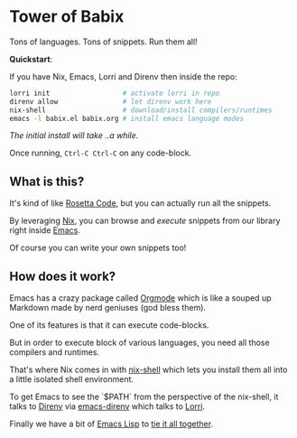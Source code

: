 * Tower of Babix

Tons of languages. Tons of snippets. Run them all!

*Quickstart*:

If you have Nix, Emacs, Lorri and Direnv then inside the repo:

#+begin_src sh
  lorri init                  # activate lorri in repo
  direnv allow                # let direnv work here
  nix-shell                   # download/install compilers/runtimes
  emacs -l babix.el babix.org # install emacs language modes
#+end_src

/The initial install will take ..a while./

Once running, =Ctrl-C Ctrl-C= on any code-block.

[[./etc/demo.gif]]

** What is this?

It's kind of like [[http://www.rosettacode.org/][Rosetta Code]], but you can actually run all the snippets.

By leveraging [[https://nixos.org/][Nix]], you can browse and /execute/ snippets from our library right
inside [[https://www.gnu.org/software/emacs/][Emacs]].

Of course you can write your own snippets too!

** How does it work?

Emacs has a crazy package called [[https://orgmode.org/][Orgmode]] which is like a souped up Markdown
made by nerd geniuses (god bless them).

One of its features is that it can execute code-blocks.

But in order to execute block of various languages, you need all those
compilers and runtimes.

That's where Nix comes in with [[https://nixos.wiki/wiki/Development_environment_with_nix-shell][nix-shell]] which lets you install them all into a
little isolated shell environment.

To get Emacs to see the `$PATH` from the perspective of the nix-shell, it talks to
[[https://direnv.net/][Direnv]] via [[https://github.com/wbolster/emacs-direnv][emacs-direnv]] which talks to [[https://github.com/target/lorri][Lorri]].

Finally we have a bit of [[https://www.gnu.org/software/emacs/manual/html_node/eintr/][Emacs Lisp]] to [[./babix.el][tie it all together]].



